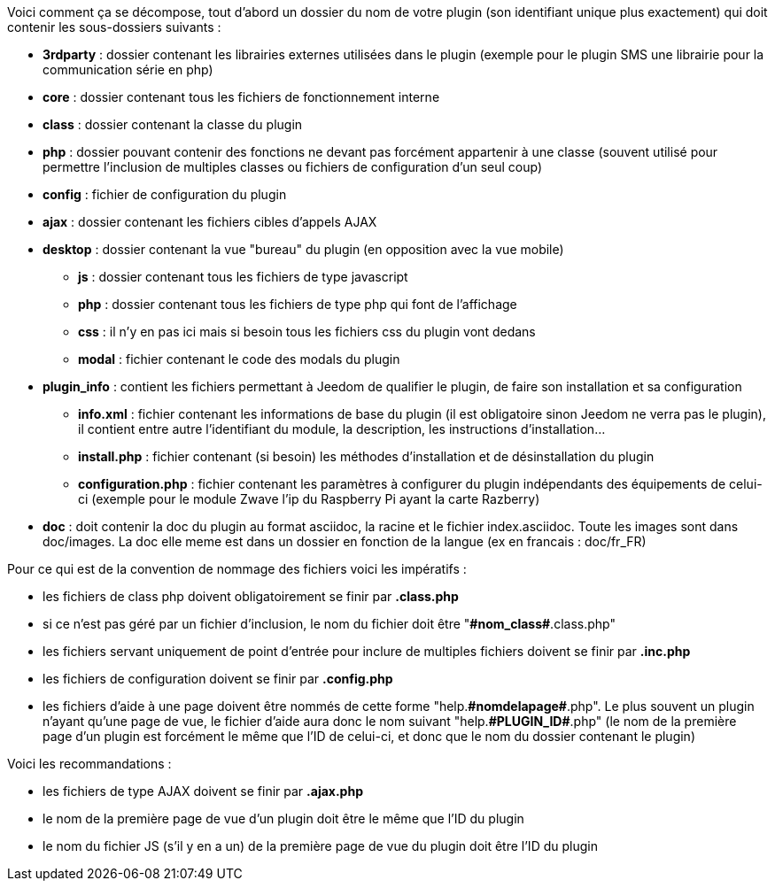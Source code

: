 [role="text-justify"]
****
Voici comment ça se décompose, tout d’abord un dossier du nom de votre plugin (son identifiant unique plus exactement) qui doit contenir les sous-dossiers suivants : +

- *3rdparty* : dossier contenant les librairies externes utilisées dans le plugin (exemple pour le plugin SMS une librairie pour la communication série en php)
- *core* : dossier contenant tous les fichiers de fonctionnement interne
- *class* : dossier contenant la classe du plugin
- *php* : dossier pouvant contenir des fonctions ne devant pas forcément appartenir à une classe (souvent utilisé pour permettre l’inclusion de multiples classes ou fichiers de configuration d’un seul coup)
- *config* : fichier de configuration du plugin
- *ajax* : dossier contenant les fichiers cibles d’appels AJAX
- *desktop* : dossier contenant la vue "bureau" du plugin (en opposition avec la vue mobile)
* *js* : dossier contenant tous les fichiers de type javascript
* *php* : dossier contenant tous les fichiers de type php qui font de l’affichage
* *css* : il n’y en pas ici mais si besoin tous les fichiers css du plugin vont dedans
* *modal*  : fichier contenant le code des modals du plugin
- *plugin_info* : contient les fichiers permettant à Jeedom de qualifier le plugin, de faire son installation et sa configuration
* *info.xml* : fichier contenant les informations de base du plugin (il est obligatoire sinon Jeedom ne verra pas le plugin), il contient entre autre l’identifiant du module, la description, les instructions d’installation...
* *install.php* : fichier contenant (si besoin) les méthodes d’installation et de désinstallation du plugin
* *configuration.php* : fichier contenant les paramètres à configurer du plugin indépendants des équipements de celui-ci (exemple pour le module Zwave l’ip du Raspberry Pi ayant la carte Razberry)
- *doc* : doit contenir la doc du plugin au format asciidoc, la racine et le fichier index.asciidoc. Toute les images sont dans doc/images. La doc elle meme est dans un dossier en fonction de la langue (ex en francais : doc/fr_FR) +

Pour ce qui est de la convention de nommage des fichiers voici les impératifs : +

- les fichiers de class php doivent obligatoirement se finir par *.class.php*
- si ce n’est pas géré par un fichier d’inclusion, le nom du fichier doit être "*\#nom_class#*.class.php"
- les fichiers servant uniquement de point d’entrée pour inclure de multiples fichiers doivent se finir par *.inc.php*
- les fichiers de configuration doivent se finir par *.config.php*
- les fichiers d’aide à une page doivent être nommés de cette forme "help.*\#nomdelapage#*.php". Le plus souvent un plugin n’ayant qu’une page de vue, le fichier d’aide aura donc le nom suivant "help.*\#PLUGIN_ID#*.php" (le nom de la première page d’un plugin est forcément le même que l'ID de celui-ci, et donc que le nom du dossier contenant le plugin) +

Voici les recommandations : +

- les fichiers de type AJAX doivent se finir par *.ajax.php*
- le nom de la première page de vue d’un plugin doit être le même que l’ID du plugin
- le nom du fichier JS (s’il y en a un) de la première page de vue du plugin doit être l’ID du plugin
****
